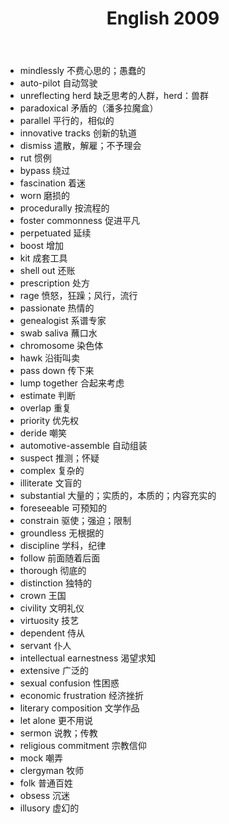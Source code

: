 #+TITLE: English 2009
#+OPTIONS: toc:nil
#+EXPORT_FILE_NAME: ~/Documents/org-files/org-html/English-2009.html
#+HTML_HEAD: <link rel="stylesheet" type="text/css" href="/home/hiro/Documents/org-files/worg.css"/>

- mindlessly 不费心思的；愚蠢的
- auto-pilot 自动驾驶
- unreflecting herd 缺乏思考的人群，herd：兽群
- paradoxical 矛盾的（潘多拉魔盒）
- parallel 平行的，相似的
- innovative tracks 创新的轨道
- dismiss 遣散，解雇；不予理会
- rut 惯例
- bypass 绕过
- fascination 着迷
- worn 磨损的
- procedurally 按流程的
- foster commonness 促进平凡
- perpetuated 延续
- boost 增加
- kit 成套工具
- shell out 还账
- prescription 处方
- rage 愤怒，狂躁；风行，流行
- passionate 热情的
- genealogist 系谱专家
- swab saliva 蘸口水
- chromosome 染色体
- hawk 沿街叫卖
- pass down 传下来
- lump together 合起来考虑
- estimate 判断
- overlap 重复
- priority 优先权
- deride 嘲笑
- automotive-assemble 自动组装
- suspect 推测；怀疑
- complex 复杂的
- illiterate 文盲的
- substantial 大量的；实质的，本质的；内容充实的
- foreseeable 可预知的
- constrain 驱使；强迫；限制
- groundless 无根据的
- discipline 学科，纪律
- follow 前面随着后面
- thorough 彻底的
- distinction 独特的
- crown 王国
- civility 文明礼仪
- virtuosity 技艺
- dependent 侍从
- servant 仆人
- intellectual earnestness 渴望求知
- extensive 广泛的
- sexual confusion 性困惑
- economic frustration 经济挫折
- literary composition 文学作品
- let alone 更不用说
- sermon 说教；传教
- religious commitment 宗教信仰
- mock 嘲弄
- clergyman 牧师
- folk 普通百姓
- obsess 沉迷
- illusory 虚幻的
